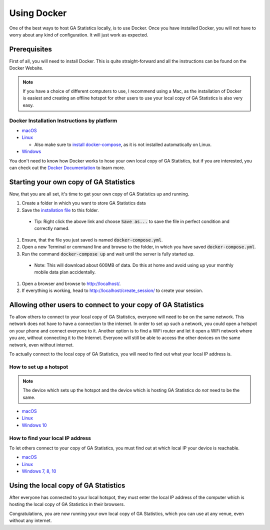 Using Docker
============
One of the best ways to host GA Statistics locally, is to use Docker.
Once you have installed Docker, you will not have to worry about any kind of configuration.
It will just work as expected.

Prerequisites
-------------
First of all, you will need to install Docker.
This is quite straight-forward and all the instructions can be found on the Docker Website.

.. note::
  If you have a choice of different computers to use, I recommend using a Mac, as the installation of Docker is easiest and
  creating an offline hotspot for other users to use your local copy of GA Statistics is also very easy.

Docker Installation Instructions by platform
____________________________________________

* `macOS <https://docs.docker.com/docker-for-mac/install/>`_
* `Linux <https://docs.docker.com/engine/installation/#on-linux>`_

  * Also make sure to `install docker-compose <https://docs.docker.com/compose/install/>`_, as it is not installed automatically on Linux.

* `Windows <https://docs.docker.com/docker-for-windows/install/>`_

You don't need to know how Docker works to hose your own local copy of GA Statistics,
but if you are interested, you can check out the `Docker Documentation <https://docs.docker.com/>`_ to learn more.

Starting your own copy of GA Statistics
---------------------------------------
Now, that you are all set, it's time to get your own copy of GA Statistics up and running.

#. Create a folder in which you want to store GA Statistics data
#. Save the `installation file <https://raw.githubusercontent.com/eyp-developers/statistics/master/docker-compose.yml>`_ to this folder.
  * Tip: Right click the above link and choose :code:`Save as...` to save the file in perfect condition and correctly named.
#. Ensure, that the file you just saved is named :code:`docker-compose.yml`.
#. Open a new Terminal or command line and browse to the folder, in which you have saved :code:`docker-compose.yml`.
#. Run the command :code:`docker-compose up` and wait until the server is fully started up.
  * Note: This will download about 600MB of data. Do this at home and avoid using up your monthly mobile data plan accidentally.
#. Open a browser and browse to http://localhost/.
#. If everything is working, head to http://localhost/create_session/ to create your session.

Allowing other users to connect to your copy of GA Statistics
-------------------------------------------------------------
To allow others to connect to your local copy of GA Statistics, everyone will need to be on the same network.
This network does not have to have a connection to the internet.
In order to set up such a network, you could open a hotspot on your phone and connect everyone to it.
Another option is to find a WiFi router and let it open a WiFi network where you are, without connecting it to the Internet.
Everyone will still be able to access the other devices on the same network, even without internet.

To actually connect to the local copy of GA Statistics, you will need to find out what your local IP address is.

How to set up a hotspot
_______________________

.. note::
  The device which sets up the hotspot and the device which is hosting GA Statistics do *not* need to be the same.

* `macOS <http://www.imore.com/how-turn-your-macs-internet-connection-wifi-hotspot-internet-sharing>`_
* `Linux <http://ubuntuhandbook.org/index.php/2014/09/3-ways-create-wifi-hotspot-ubuntu/>`_
* `Windows 10 <http://lifehacker.com/turn-your-windows-10-computer-into-a-wi-fi-hotspot-1724762931>`_


How to find your local IP address
_________________________________

To let others connect to your copy of GA Statistics, you must find out at which local IP your device is reachable.

* `macOS <http://www.wikihow.com/Find-Your-IP-Address-on-a-Mac>`_
* `Linux <http://askubuntu.com/a/430855>`_
* `Windows 7, 8, 10 <https://www.groovypost.com/howto/microsoft/windows-7/find-your-local-ip-address-windows-7-cmd/>`_

Using the local copy of GA Statistics
-------------------------------------
After everyone has connected to your local hotspot, they must enter the local IP address of the computer which is hosting the local copy of GA Statistics in their browsers.

Congratulations, you are now running your own local copy of GA Statistics, which you can use at any venue, even without any internet.
